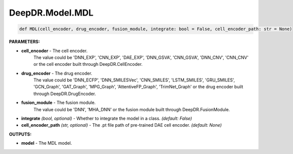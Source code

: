 DeepDR.Model.MDL
===========================



.. code-block:: python

    def MDL(cell_encoder, drug_encoder, fusion_module, integrate: bool = False, cell_encoder_path: str = None)


**PARAMETERS:**

* **cell_encoder** - The cell encoder.
    The value could be 'DNN_EXP', 'CNN_EXP', 'DAE_EXP', 'DNN_GSVA', 'CNN_GSVA', 'DNN_CNV', 'CNN_CNV'
    or the cell encoder built through DeepDR.CellEncoder.

* **drug_encoder** - The drug encoder.
    The value could be 'DNN_ECFP', 'DNN_SMILESVec', 'CNN_SMILES', 'LSTM_SMILES', 'GRU_SMILES',
    'GCN_Graph', 'GAT_Graph', 'MPG_Graph', 'AttentiveFP_Graph', 'TrimNet_Graph'
    or the drug encoder built through DeepDR.DrugEncoder.

* **fusion_module** - The fusion module.
    The value could be 'DNN', 'MHA_DNN' or the fusion module built through DeepDR.FusionModule.

* **integrate** *(bool, optional)* - Whether to integrate the model in a class.  *(default: False)*

* **cell_encoder_path** *(str, optional)* - The .pt file path of pre-trained DAE cell encoder. *(default: None)*


**OUTPUTS:**

* **model** - The MDL model.
